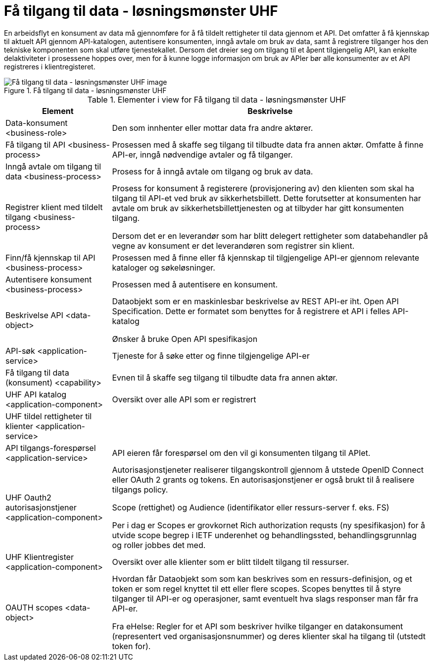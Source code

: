 = Få tilgang til data - løsningsmønster UHF
:wysiwig_editing: 1
ifeval::[{wysiwig_editing} == 1]
:imagepath: ../images/
endif::[]
ifeval::[{wysiwig_editing} == 0]
:imagepath: main@unit-ra:unit-ra-datadeling-målarkitekturen:
endif::[]
:toc: left
:toclevels: 4
:sectnums:
:sectnumlevels: 9

En arbeidsflyt en konsument av data må gjennomføre for å få tildelt rettigheter til data gjennom et API. Det omfatter å få kjennskap til aktuelt API gjennom API-katalogen, autentisere konsumenten, inngå avtale om bruk av data, samt å registrere tilganger hos den tekniske komponenten som skal utføre tjenestekallet. Dersom det dreier seg om tilgang til et åpent tilgjengelig API, kan enkelte delaktiviteter i prosessene hoppes over, men for å kunne logge informasjon om bruk av APIer bør alle konsumenter av et API registreres i klientregisteret.


.Få tilgang til data - løsningsmønster UHF
image::{imagepath}Få tilgang til data - løsningsmønster UHF.png[alt=Få tilgang til data - løsningsmønster UHF image]



[cols ="1,3", options="header"]
.Elementer i view for Få tilgang til data - løsningsmønster UHF
|===

| Element
| Beskrivelse

| Data-konsument <business-role>
| Den som innhenter eller mottar data fra andre aktører.

| Få tilgang til API <business-process>
| Prosessen med å skaffe seg tilgang til tilbudte data fra annen aktør. Omfatte å finne API-er, inngå nødvendige avtaler og få tilganger.

| Inngå avtale om tilgang til data <business-process>
| Prosess for å inngå avtale om tilgang og bruk av data.

| Registrer klient med tildelt tilgang <business-process>
| Prosess for konsument å registerere (provisjonering av) den klienten som skal ha tilgang til API-et ved bruk av sikkerhetsbillett. Dette forutsetter at konsumenten har avtale om bruk av sikkerhetsbillettjenesten og at tilbyder har gitt konsumenten tilgang.

Dersom det er en leverandør som har blitt delegert rettigheter som databehandler på vegne av konsument er det leverandøren som registrer sin klient.

| Finn/få kjennskap til API <business-process>
| Prosessen med å finne eller få kjennskap til tilgjengelige API-er gjennom relevante kataloger og søkeløsninger.

| Autentisere konsument <business-process>
| Prosessen med å autentisere en konsument.

| Beskrivelse API <data-object>
| Dataobjekt som er en maskinlesbar beskrivelse av REST API-er iht. Open API Specification. Dette er formatet som benyttes for å registrere et API i felles API-katalog

Ønsker å bruke Open API spesifikasjon

| API-søk <application-service>
| Tjeneste for å søke etter og finne tilgjengelige API-er

| Få tilgang til data (konsument) <capability>
| Evnen til å skaffe seg tilgang til tilbudte data fra annen aktør. 

| UHF API katalog <application-component>
| Oversikt over alle API som er registrert 

| UHF tildel rettigheter til klienter <application-service>
| 

| API tilgangs-forespørsel <application-service>
| API eieren får forespørsel om den vil gi konsumenten tilgang til APIet.

| UHF Oauth2 autorisasjonstjener <application-component>
| Autorisasjonstjeneter realiserer tilgangskontroll gjennom å utstede OpenID Connect eller OAuth 2 grants og tokens. En autorisasjonstjener er også brukt til å realisere tilgangs policy. 

Scope (rettighet) og Audience (identifikator eller ressurs-server f. eks. FS)

Per i dag er Scopes er grovkornet
Rich authorization requsts (ny spesifikasjon) for å utvide scope begrep i IETF
underenhet og behandlingssted, behandlingsgrunnlag og roller jobbes det med.

| UHF Klientregister <application-component>
| Oversikt over alle klienter som er blitt tildelt tilgang til ressurser.


| OAUTH scopes <data-object>
| Hvordan får Dataobjekt som som kan beskrives som en ressurs-definisjon, og et token er som regel knyttet til ett eller flere scopes. Scopes benyttes til å styre tilganger til API-er og operasjoner, samt eventuelt hva slags responser man får fra API-er.

Fra eHelse: Regler for et API som beskriver hvilke tilganger en datakonsument (representert ved organisasjonsnummer) og deres klienter skal ha tilgang til (utstedt token for).

|===


